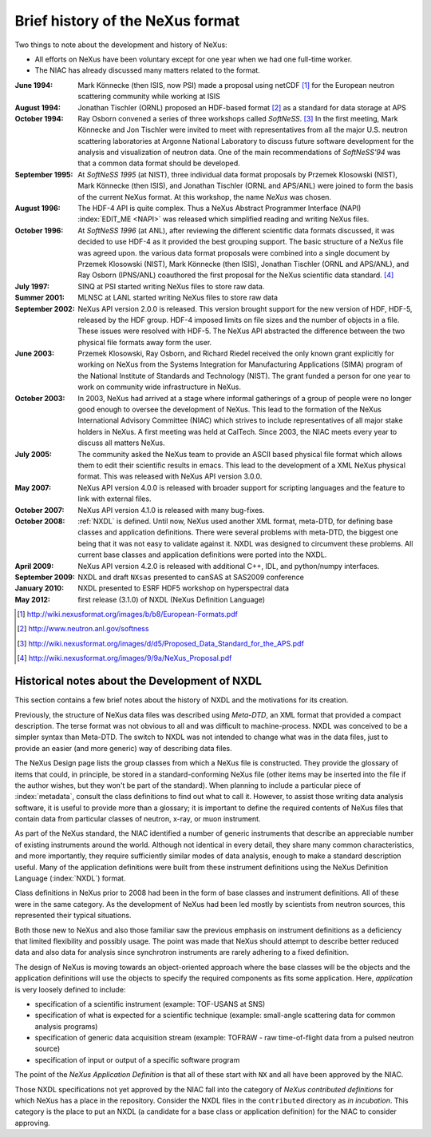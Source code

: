 .. $Id$

.. _History:

=================================
Brief history of the NeXus format
=================================

Two things to note about the development and history of NeXus:

- All efforts on NeXus have been voluntary except for one year when we had one
  full-time worker.

- The NIAC has already discussed many matters related to the format.

:June 1994:
    Mark Könnecke (then ISIS, now PSI) made a proposal using netCDF [#]_
    for the European neutron scattering community while working at ISIS

:August 1994:
    Jonathan Tischler (ORNL) proposed an HDF-based format [#]_
    as a standard for data storage at APS

:October 1994:
    Ray Osborn convened a series of three workshops called
    *SoftNeSS*. [#]_
    In the first meeting,
    Mark Könnecke and Jon Tischler were invited to meet with representatives
    from all the major U.S. neutron scattering laboratories
    at Argonne National Laboratory to discuss future software
    development for the analysis and visualization of neutron data.
    One of the main recommendations of *SoftNeSS'94*
    was that a common data format should be developed.

:September 1995:
    At *SoftNeSS 1995* (at NIST),
    three individual data format proposals by
    Przemek Klosowski (NIST),
    Mark Könnecke (then ISIS),
    and Jonathan Tischler (ORNL and APS/ANL)
    were joined to form the basis of the current NeXus format.
    At this workshop, the name *NeXus* was chosen.

:August 1996:
    The HDF-4 API is quite complex. Thus a NeXus Abstract Programmer Interface (NAPI)
    :index:`EDIT_ME <NAPI>`
    was released which simplified reading and writing NeXus files.

:October 1996:
    At *SoftNeSS 1996* (at ANL),
    after reviewing the different scientific data formats discussed,
    it was decided to use HDF-4
    as it provided the best grouping support.
    The basic structure of a NeXus file was agreed upon.
    the various data format proposals were combined into a single document by
    Przemek Klosowski (NIST), Mark Könnecke (then ISIS),
    Jonathan Tischler (ORNL and APS/ANL), and Ray Osborn (IPNS/ANL)
    coauthored the first proposal for the NeXus scientific data
    standard. [#]_

:July 1997:
    SINQ at PSI started writing NeXus files to store raw data.

:Summer 2001:
    MLNSC at LANL started writing NeXus files to store raw data

:September 2002:
    NeXus API version 2.0.0 is released. This version brought support for the new
    version of HDF, HDF-5, released by the HDF group. HDF-4 imposed limits on file
    sizes and the number of objects in a file. These issues were resolved with
    HDF-5. The NeXus API abstracted the difference between the two physical file
    formats away form the user.

:June 2003:
    Przemek Klosowski, Ray Osborn, and Richard Riedel received the only known
    grant explicitly for working on NeXus from  the Systems Integration for Manufacturing
    Applications (SIMA) program of the National Institute of Standards and Technology
    (NIST). The grant funded a person for one year to work on community wide infrastructure
    in NeXus.

:October 2003:
    In 2003, NeXus had arrived at a stage where informal gatherings of a group of
    people were no longer good enough to oversee the development of NeXus. This lead
    to the formation of the NeXus International Advisory Committee (NIAC) which
    strives to include representatives of all major stake holders in NeXus. A first
    meeting was held at CalTech. Since 2003, the NIAC meets every year to discuss
    all matters NeXus.

:July 2005:
    The community asked the NeXus team to provide an ASCII based physical file
    format which allows them to edit their scientific results in emacs. This lead to
    the development of a XML NeXus physical format. This was released with NeXus API
    version 3.0.0.

:May 2007:
    NeXus API version 4.0.0 is released with broader support for scripting
    languages and the feature to link with external files.

:October 2007:
    NeXus API version 4.1.0 is released with many bug-fixes.

:October 2008:
    :ref:`NXDL` is defined.
    Until now, NeXus used another XML format, meta-DTD, for defining base
    classes and application definitions. There were several problems with meta-DTD,
    the biggest one being that it was not easy to validate against it. NXDL was
    designed to circumvent these problems.  All current base classes and
    application definitions were ported into the NXDL.

:April 2009:
    NeXus API version 4.2.0 is released with additional
    C++, IDL, and python/numpy interfaces.

:September 2009:
    NXDL and draft ``NXsas`` presented to canSAS at
    SAS2009 conference

:January 2010:
    NXDL presented to ESRF HDF5 workshop on hyperspectral data

:May 2012:
    first release (3.1.0) of NXDL (NeXus Definition Language)


.. [#] http://wiki.nexusformat.org/images/b/b8/European-Formats.pdf

.. [#] http://www.neutron.anl.gov/softness

.. [#] http://wiki.nexusformat.org/images/d/d5/Proposed_Data_Standard_for_the_APS.pdf

.. [#] http://wiki.nexusformat.org/images/9/9a/NeXus_Proposal.pdf



.. index::
    NXDL
    NeXus Definition Language

Historical notes about the Development of NXDL
##############################################

..  This might be just so much dirty laundry.  Consider removing it.

This section contains a few brief notes about the history of NXDL
and the motivations for its creation.

Previously, the structure of NeXus data files was described using
*Meta-DTD*, an XML format that provided a compact
description. The terse format was not obvious to all and was difficult to
machine-process. NXDL was conceived to be a simpler syntax than Meta-DTD.
The switch to NXDL was not intended to change what was in the data files, just
to provide an easier (and more generic) way of describing data files.

The NeXus Design page lists the group classes from which a NeXus file is
constructed. They provide the glossary of items that could, in principle, be stored
in a standard-conforming NeXus file (other items may be inserted into the file if
the author wishes, but they won't be part of the standard).
When planning to include a particular piece of 
:index:`metadata`, consult the class definitions
to find out what to call it. However, to assist those writing data analysis
software, it is useful to provide more than a glossary; it is important to define
the required contents of NeXus files that contain data from particular classes of
neutron, x-ray, or muon instrument.

As part of the NeXus standard, the NIAC identified a number of generic instruments
that describe an appreciable number of existing instruments around the world.
Although not identical in every detail, they share many common characteristics,
and more importantly, they require sufficiently similar modes of data analysis,
enough to make a standard description useful.
Many of the application definitions were built from these instrument definitions
using the NeXus Definition Language 
(:index:`NXDL`) format.

Class definitions in NeXus prior to 2008 had been in the form of base classes and
instrument definitions. All of these were in the same category. As the development
of NeXus had been led mostly by scientists from neutron sources, this represented
their typical situations.

Both those new to NeXus and also those familiar saw the previous emphasis on
instrument definitions as a deficiency that limited flexibility and possibly usage.
The point was made that NeXus should attempt to describe better reduced data and
also data for analysis since synchrotron instruments are rarely adhering to a fixed
definition.

The design of NeXus is moving towards an object-oriented approach where the base
classes will be the objects and the application definitions will use the objects
to specify the required components as fits some application. Here,
*application* is
very loosely defined to include:

- specification of a scientific instrument (example: TOF-USANS at SNS)

- specification of what is expected for a scientific technique (example:
  small-angle scattering data for common analysis programs)

- specification of generic data acquisition stream (example: TOFRAW - raw
  time-of-flight data from a pulsed neutron source)

- specification of input or output of a specific software program

..  The term *the sky is the limit* seems to apply.

The point of the
*NeXus Application Definition*
is that all of these start with ``NX`` and all have
been approved by the NIAC.

Those NXDL specifications not yet approved by the NIAC fall into the category of
*NeXus contributed definitions*
for which NeXus has a place in the repository.
Consider the NXDL files in the ``contributed`` directory
as *in incubation*.
This category is the place to put an NXDL (a
candidate for a base class or application definition) for the NIAC to consider
approving.
